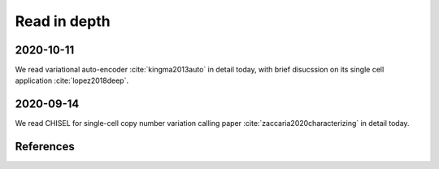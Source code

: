 =============
Read in depth
=============

2020-10-11
==========
We read variational auto-encoder :cite:`kingma2013auto` in detail today, with 
brief disucssion on its single cell application :cite:`lopez2018deep`.


2020-09-14
==========
We read CHISEL for single-cell copy number variation calling 
paper :cite:`zaccaria2020characterizing` in detail today.


References
==========

.. bibliography:: ../bibs/deep_readings.bib
   :list: enumerated
   :style: unsrtalpha
   :all:
